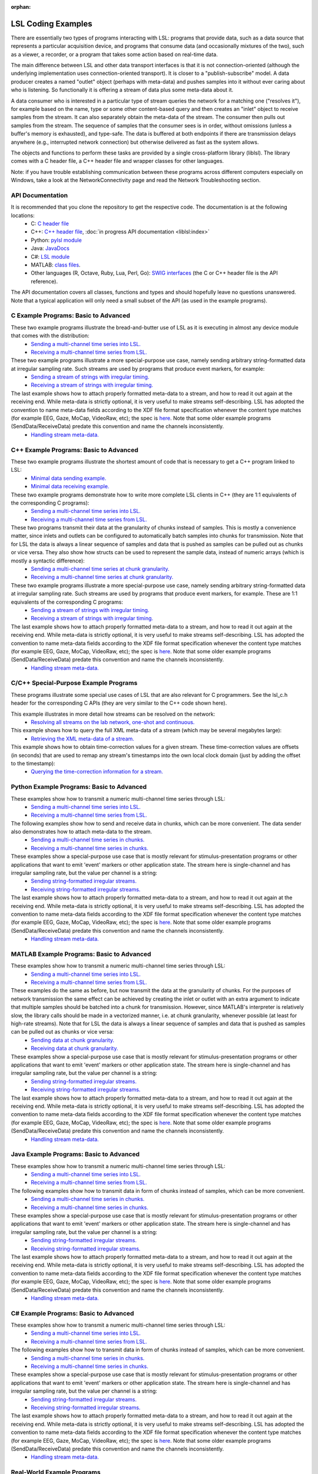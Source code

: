 :orphan:

LSL Coding Examples
###################

There are essentially two types of programs interacting with LSL: programs that provide data, such as a data source that represents a particular acquisition device, and programs that consume data (and occasionally mixtures of the two), such as a viewer, a recorder, or a program that takes some action based on real-time data.

The main difference between LSL and other data transport interfaces is that it is not connection-oriented (although the underlying implementation uses connection-oriented transport). It is closer to a "publish-subscribe" model. A data producer creates a named "outlet" object (perhaps with meta-data) and pushes samples into it without ever caring about who is listening. So functionally it is offering a stream of data plus some meta-data about it.

A data consumer who is interested in a particular type of stream queries the network for a matching one ("resolves it"), for example based on the name, type or some other content-based query and then creates an "inlet" object to receive samples from the stream. It can also separately obtain the meta-data of the stream. The consumer then pulls out samples from the stream. The sequence of samples that the consumer sees is in order, without omissions (unless a buffer's memory is exhausted), and type-safe. The data is buffered at both endpoints if there are transmission delays anywhere (e.g., interrupted network connection) but otherwise delivered as fast as the system allows.

The objects and functions to perform these tasks are provided by a single cross-platform library (liblsl). The library comes with a C header file, a C++ header file and wrapper classes for other languages.

Note: if you have trouble establishing communication between these programs across different computers especially on Windows, take a look at the NetworkConnectivity page and read the Network Troubleshooting section.

API Documentation
*****************

It is recommended that you clone the repository to get the respective code. The documentation is at the following locations:
  * C: `C header file <https://github.com/sccn/liblsl/blob/master/include/lsl_c.h>`__
  * C++: `C++ header file <https://github.com/sccn/liblsl/blob/master/include/lsl_cpp.h>`__,
    :doc:`in progress API documentation <liblsl:index>`
  * Python: `pylsl module <https://github.com/labstreaminglayer/liblsl-Python/blob/master/pylsl/pylsl.py>`__
  * Java: `JavaDocs <https://github.com/labstreaminglayer/liblsl-Java/blob/master/javadoc/index.html>`__
  * C#: `LSL module <https://github.com/labstreaminglayer/liblsl-Csharp/blob/master/LSL.cs>`__
  * MATLAB: `class files <https://github.com/labstreaminglayer/liblsl-Matlab>`__.
  * Other languages (R, Octave, Ruby, Lua, Perl, Go): `SWIG interfaces <https://github.com/labstreaminglayer/liblsl-Generic>`__ (the C or C++ header file is the API reference).

The API documentation covers all classes, functions and types and should
hopefully leave no questions unanswered.
Note that a typical application will only need a small subset of the API
(as used in the example programs).

C Example Programs: Basic to Advanced
*************************************

These two example programs illustrate the bread-and-butter use of LSL as it is executing in almost any device module that comes with the distribution:
  * `Sending a multi-channel time series into LSL. <https://github.com/sccn/liblsl/blob/master/examples/SendDataC.c>`__
  * `Receiving a multi-channel time series from LSL. <https://github.com/sccn/liblsl/blob/master/examples/ReceiveDataC.c>`__

These two example programs illustrate a more special-purpose use case, namely sending arbitrary string-formatted data at irregular sampling rate. Such streams are used by programs that produce event markers, for example:
  * `Sending a stream of strings with irregular timing. <https://github.com/sccn/liblsl/blob/master/examples/SendStringMarkersC.c>`__
  * `Receiving a stream of strings with irregular timing. <https://github.com/sccn/liblsl/blob/master/examples/ReceiveStringMarkersC.c>`__

The last example shows how to attach properly formatted meta-data to a stream, and how to read it out again at the receiving end. While meta-data is strictly optional, it is very useful to make streams self-describing. LSL has adopted the convention to name meta-data fields according to the XDF file format specification whenever the content type matches (for example EEG, Gaze, MoCap, VideoRaw, etc); the spec is `here <https://github.com/sccn/xdf/wiki/Meta-Data>`__. Note that some older example programs (SendData/ReceiveData) predate this convention and name the channels inconsistently.
  * `Handling stream meta-data. <https://github.com/sccn/liblsl/blob/master/examples/HandleMetaDataC.c>`__

C++ Example Programs: Basic to Advanced
***************************************

These two example programs illustrate the shortest amount of code that is necessary to get a C++ program linked to LSL:
  * `Minimal data sending example. <https://github.com/sccn/liblsl/blob/master/examples/SendDataSimple.cpp>`__
  * `Minimal data receiving example. <https://github.com/sccn/liblsl/blob/master/examples/ReceiveDataSimple.cpp>`__

These two example programs demonstrate how to write more complete LSL clients in C++ (they are 1:1 equivalents of the corresponding C programs):
  * `Sending a multi-channel time series into LSL. <https://github.com/sccn/liblsl/blob/master/examples/SendData.cpp>`__
  * `Receiving a multi-channel time series from LSL. <https://github.com/sccn/liblsl/blob/master/examples/ReceiveData.cpp>`__

These two programs transmit their data at the granularity of chunks instead of samples. This is mostly a convenience matter, since inlets and outlets can be configured to automatically batch samples into chunks for transmission. Note that for LSL the data is always a linear sequence of samples and data that is pushed as samples can be pulled out as chunks or vice versa. They also show how structs can be used to represent the sample data, instead of numeric arrays (which is mostly a syntactic difference):
  * `Sending a multi-channel time series at chunk granularity. <https://github.com/sccn/liblsl/blob/master/examples/SendDataInChunks.cpp>`__
  * `Receiving a multi-channel time series at chunk granularity. <https://github.com/sccn/liblsl/blob/master/examples/ReceiveDataInChunks.cpp>`__

These two example programs illustrate a more special-purpose use case, namely sending arbitrary string-formatted data at irregular sampling rate. Such streams are used by programs that produce event markers, for example. These are 1:1 equivalents of the corresponding C programs:
  * `Sending a stream of strings with irregular timing. <https://github.com/sccn/liblsl/blob/master/examples/SendStringMarkers.cpp>`__
  * `Receiving a stream of strings with irregular timing. <https://github.com/sccn/liblsl/blob/master/examples/ReceiveStringMarkers.cpp>`__

The last example shows how to attach properly formatted meta-data to a stream, and how to read it out again at the receiving end. While meta-data is strictly optional, it is very useful to make streams self-describing. LSL has adopted the convention to name meta-data fields according to the XDF file format specification whenever the content type matches (for example EEG, Gaze, MoCap, VideoRaw, etc); the spec is `here <https://github.com/sccn/xdf/wiki/Meta-Data>`__. Note that some older example programs (SendData/ReceiveData) predate this convention and name the channels inconsistently.
  * `Handling stream meta-data. <https://github.com/sccn/liblsl/blob/master/examples/HandleMetaData.cpp>`__

C/C++ Special-Purpose Example Programs
**************************************
These programs illustrate some special use cases of LSL that are also relevant for C programmers. See the lsl\_c.h header for the corresponding C APIs (they are very similar to the C++ code shown here).

This example illustrates in more detail how streams can be resolved on the network:
  * `Resolving all streams on the lab network, one-shot and continuous. <https://github.com/sccn/liblsl/blob/master/examples/GetAllStreams.cpp>`__

This example shows how to query the full XML meta-data of a stream (which may be several megabytes large):
  * `Retrieving the XML meta-data of a stream. <https://github.com/sccn/liblsl/blob/master/examples/GetFullinfo.cpp>`__

This example shows how to obtain time-correction values for a given stream. These time-correction values are offsets (in seconds) that are used to remap any stream's timestamps into the own local clock domain (just by adding the offset to the timestamp):
  * `Querying the time-correction information for a stream. <https://github.com/sccn/liblsl/blob/master/examples/GetTimeCorrection.cpp>`__

Python Example Programs: Basic to Advanced
******************************************
These examples show how to transmit a numeric multi-channel time series through LSL:
  * `Sending a multi-channel time series into LSL. <https://github.com/labstreaminglayer/liblsl-Python/tree/master/pylsl/examples/SendData.py>`__
  * `Receiving a multi-channel time series from LSL. <https://github.com/labstreaminglayer/liblsl-Python/tree/master/pylsl/examples/ReceiveData.py>`__

The following examples show how to send and receive data in chunks, which can be more convenient. The data sender also demonstrates how to attach meta-data to the stream.
  * `Sending a multi-channel time series in chunks. <https://github.com/labstreaminglayer/liblsl-Python/tree/master/pylsl/examples/SendDataAdvanced.py>`__
  * `Receiving a multi-channel time series in chunks. <https://github.com/labstreaminglayer/liblsl-Python/tree/master/pylsl/examples/ReceiveDataInChunks.py>`__

These examples show a special-purpose use case that is mostly relevant for stimulus-presentation programs or other applications that want to emit 'event' markers or other application state. The stream here is single-channel and has irregular sampling rate, but the value per channel is a string:
  * `Sending string-formatted irregular streams. <https://github.com/labstreaminglayer/liblsl-Python/tree/master/pylsl/examples/SendStringMarkers.py>`__
  * `Receiving string-formatted irregular streams. <https://github.com/labstreaminglayer/liblsl-Python/tree/master/pylsl/examples/ReceiveStringMarkers.py>`__

The last example shows how to attach properly formatted meta-data to a stream, and how to read it out again at the receiving end. While meta-data is strictly optional, it is very useful to make streams self-describing. LSL has adopted the convention to name meta-data fields according to the XDF file format specification whenever the content type matches (for example EEG, Gaze, MoCap, VideoRaw, etc); the spec is `here <https://github.com/sccn/xdf/wiki/Meta-Data>`__. Note that some older example programs (SendData/ReceiveData) predate this convention and name the channels inconsistently.
  * `Handling stream meta-data. <https://github.com/labstreaminglayer/liblsl-Python/tree/master/pylsl/examples/HandleMetadata.py>`__

MATLAB Example Programs: Basic to Advanced
******************************************
These examples show how to transmit a numeric multi-channel time series through LSL:
  * `Sending a multi-channel time series into LSL. <https://github.com/labstreaminglayer/liblsl-Matlab/tree/master/examples/SendData.m>`__
  * `Receiving a multi-channel time series from LSL. <https://github.com/labstreaminglayer/liblsl-Matlab/tree/master/examples/ReceiveData.m>`__

These examples do the same as before, but now transmit the data at the granularity of chunks. For the purposes of network transmission the same effect can be achieved by creating the inlet or outlet with an extra argument to indicate that multiple samples should be batched into a chunk for transmission. However, since MATLAB's interpreter is relatively slow, the library calls should be made in a vectorized manner, i.e. at chunk granularity, whenever possible (at least for high-rate streams). Note that for LSL the data is always a linear sequence of samples and data that is pushed as samples can be pulled out as chunks or vice versa:
  * `Sending data at chunk granularity. <https://github.com/labstreaminglayer/liblsl-Matlab/tree/master/examples/SendDataInChunks.m>`__
  * `Receiving data at chunk granularity. <https://github.com/labstreaminglayer/liblsl-Matlab/tree/master/examples/ReceiveDataInChunks.m>`__

These examples show a special-purpose use case that is mostly relevant for stimulus-presentation programs or other applications that want to emit 'event' markers or other application state. The stream here is single-channel and has irregular sampling rate, but the value per channel is a string:
  * `Sending string-formatted irregular streams. <https://github.com/labstreaminglayer/liblsl-Matlab/tree/master/examples/SendStringMarkers.m>`__
  * `Receiving string-formatted irregular streams. <https://github.com/labstreaminglayer/liblsl-Matlab/tree/master/examples/ReceiveStringMarkers.m>`__

The last example shows how to attach properly formatted meta-data to a stream, and how to read it out again at the receiving end. While meta-data is strictly optional, it is very useful to make streams self-describing. LSL has adopted the convention to name meta-data fields according to the XDF file format specification whenever the content type matches (for example EEG, Gaze, MoCap, VideoRaw, etc); the spec is `here <https://github.com/sccn/xdf/wiki/Meta-Data>`__. Note that some older example programs (SendData/ReceiveData) predate this convention and name the channels inconsistently.
  * `Handling stream meta-data. <https://github.com/labstreaminglayer/liblsl-Matlab/tree/master/examples/HandleMetaData.m>`__

Java Example Programs: Basic to Advanced
****************************************
These examples show how to transmit a numeric multi-channel time series through LSL:
  * `Sending a multi-channel time series into LSL. <https://github.com/labstreaminglayer/liblsl-Java/tree/master/src/examples/SendData.java>`__
  * `Receiving a multi-channel time series from LSL. <https://github.com/labstreaminglayer/liblsl-Java/tree/master/src/examples/ReceiveData.java>`__

The following examples show how to transmit data in form of chunks instead of samples, which can be more convenient.
  * `Sending a multi-channel time series in chunks. <https://github.com/labstreaminglayer/liblsl-Java/tree/master/src/examples/SendDataInChunks.java>`__
  * `Receiving a multi-channel time series in chunks. <https://github.com/labstreaminglayer/liblsl-Java/tree/master/src/examples/ReceiveDataInChunks.java>`__

These examples show a special-purpose use case that is mostly relevant for stimulus-presentation programs or other applications that want to emit 'event' markers or other application state. The stream here is single-channel and has irregular sampling rate, but the value per channel is a string:
  * `Sending string-formatted irregular streams. <https://github.com/labstreaminglayer/liblsl-Java/tree/master/src/examples/SendStringMarkers.java>`__
  * `Receiving string-formatted irregular streams. <https://github.com/labstreaminglayer/liblsl-Java/tree/master/src/examples/ReceiveStringMarkers.java>`__

The last example shows how to attach properly formatted meta-data to a stream, and how to read it out again at the receiving end. While meta-data is strictly optional, it is very useful to make streams self-describing. LSL has adopted the convention to name meta-data fields according to the XDF file format specification whenever the content type matches (for example EEG, Gaze, MoCap, VideoRaw, etc); the spec is `here <http://code.google.com/p/xdf/wiki/MetaData>`__. Note that some older example programs (SendData/ReceiveData) predate this convention and name the channels inconsistently.
  * `Handling stream meta-data. <https://github.com/labstreaminglayer/liblsl-Java/tree/master/src/examples/HandleMetaData.java>`__

C# Example Programs: Basic to Advanced
**************************************
These examples show how to transmit a numeric multi-channel time series through LSL:
  * `Sending a multi-channel time series into LSL. <https://github.com/labstreaminglayer/liblsl-Csharp/tree/master/examples/SendData.cs>`__
  * `Receiving a multi-channel time series from LSL. <https://github.com/labstreaminglayer/liblsl-Csharp/tree/master/examples/ReceiveData.cs>`__

The following examples show how to transmit data in form of chunks instead of samples, which can be more convenient.
  * `Sending a multi-channel time series in chunks. <https://github.com/labstreaminglayer/liblsl-Csharp/tree/master/examples/SendDataInChunks.cs>`__
  * `Receiving a multi-channel time series in chunks. <https://github.com/labstreaminglayer/liblsl-Csharp/tree/master/examples/ReceiveDataInChunks.cs>`__

These examples show a special-purpose use case that is mostly relevant for stimulus-presentation programs or other applications that want to emit 'event' markers or other application state. The stream here is single-channel and has irregular sampling rate, but the value per channel is a string:
  * `Sending string-formatted irregular streams. <https://github.com/labstreaminglayer/liblsl-Csharp/tree/master/examples/SendStringMarkers.cs>`__
  * `Receiving string-formatted irregular streams. <https://github.com/labstreaminglayer/liblsl-Csharp/tree/master/examples/ReceiveStringMarkers.cs>`__

The last example shows how to attach properly formatted meta-data to a stream, and how to read it out again at the receiving end. While meta-data is strictly optional, it is very useful to make streams self-describing. LSL has adopted the convention to name meta-data fields according to the XDF file format specification whenever the content type matches (for example EEG, Gaze, MoCap, VideoRaw, etc); the spec is `here <https://github.com/sccn/xdf/wiki/Meta-Data>`__. Note that some older example programs (SendData/ReceiveData) predate this convention and name the channels inconsistently.
  * `Handling stream meta-data. <https://github.com/labstreaminglayer/liblsl-Csharp/tree/master/examples/HandleMetaData.cs>`__

Real-World Example Programs
***************************
These sample codes are from actual 'production' software that is used to do data transmission:
  * :lslrepo:`KinectMocap`: multi-channel signal with body joint positions and meta-data.
  * :lslrepo:`Input`: irregular marker stream based on keyboard inputs. 
  * :lslrepo:`BAlert`: reading from an EEG device in a separate thread.
  * :lslrepo:`EyeLink`: reading from an eye tracker in Python.

Also, all applications in the Apps directory are open-source and can serve as examples, and most of them are very similar in how they pass on data to LSL.
